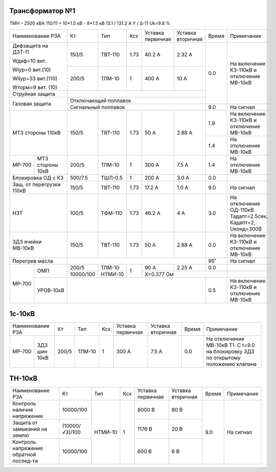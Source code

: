 Трансформатор №1
~~~~~~~~~~~~~~~~

ТМН – 2500 кВА  110/11 + 10*1.5 кВ - 8*1.5 кВ
13.1 / 131.2 А   Y / Δ-11 Uk=9.8 %

+------------------------+---------+-------+-----+----------+---------+-----+---------------------------+
|Наименование РЗА        | Кт      | Тип   |Ксх  |Уставка   |Уставка  |Время|Примечание                 |
|                        |         |       |     |первичная |вторичная|     |                           |
+------------------------+---------+-------+-----+----------+---------+-----+---------------------------+
| Дифзащита на ДЗТ-11    | 150/5   |ТВТ-110| 1.73| 40.2 А   | 2.32 А  | 0.0 |На включение КЗ-110кВ и    |
|                        |         |       |     |          |         |     |отключение МВ-10кВ         |
| Wдиф=10 вит.           +---------+-------+-----+----------+---------+     |                           |
|                        | 200/5   |ТЛМ-10 |  1  | 400 А    | 10 А    |     |                           |
| WIур=0 вит.(10)        |         |       |     |          |         |     |                           |
|                        |         |       |     |          |         |     |                           |
| WIIур=33 вит.(110)     |         |       |     |          |         |     |                           |
|                        |         |       |     |          |         |     |                           |
| Wторм=9 вит. (10)      |         |       |     |          |         |     |                           |
+------------------------+---------+-------+-----+----------+---------+     |                           |
| Струйная защита        |                                            |     |                           |
+------------------------+--------------------------------------------+     |                           |
| Газовая защита         | Отключающий поплавок                       |     |                           |
|                        +--------------------------------------------+-----+---------------------------+
|                        | Сигнальный  поплавок                       | 9.0 | На сигнал                 |
+------------------------+---------+-------+-----+----------+---------+-----+---------------------------+
| МТЗ стороны 110кВ      |150/5    |ТВТ-110| 1.73| 50 А     | 2.88 А  | 1.9 |На включение КЗ-110кВ и    |
|                        |         |       |     |          |         |     |отключение МВ-10кВ         |
|                        |         |       |     |          |         +-----+---------------------------+
|                        |         |       |     |          |         | 1.4 |На отключение МВ-10кВ      |
+------+-----------------+---------+-------+-----+----------+---------+-----+---------------------------+
|МР-700|МТЗ стороны 10кВ |200/5    |ТЛМ-10 | 1   | 300 А    | 7.5 А   | 1.4 |На отключение МВ-10кВ      |
+------+-----------------+---------+-------+-----+----------+---------+-----+---------------------------+
|Блокировка ОД с КЗ      |500/7.5  |ТШЛ-0.5| 1   | 200 А    | 3.0 А   | 0.0 |                           |
+------------------------+---------+-------+-----+----------+---------+-----+---------------------------+
|Защ. от перегрузки 110кВ|150/5    |ТВТ-110| 1.73| 17.2 А   | 1.0 А   | 9.0 |На сигнал                  |
+------------------------+---------+-------+-----+----------+---------+-----+---------------------------+
|НЗТ                     |100/5    |ТФМ-110| 1.73| 46.2 А   | 4 А     | 3.0 |На отключение ОД-110кВ.    |
|                        |         |       |     |          |         |     |Тадапт=2.5сек, Кадапт=2,   |
|                        |         |       |     |          |         |     |Uконд=300В                 |
+------------------------+---------+-------+-----+----------+---------+-----+---------------------------+
|ЗДЗ ячейки МВ-10кВ      |150/5    |ТВТ-110| 1.73| 50 А     | 2.88 А  | 0.0 |На включение КЗ-110кВ и    |
|                        |         |       |     |          |         |     |отключение МВ-10кВ         |
+------------------------+---------+-------+-----+----------+---------+-----+---------------------------+
|Перегрев масла          |                                            | 95˚ |На сигнал                  |
+------+-----------------+---------+-------+-----+----------+---------+-----+---------------------------+
|МР-700|ОМП              | 200/5   |ТЛМ-10 | 1   | 90 А     | 2.25 А  | 0.0 |                           |
|      |                 +---------+-------+     +----------+---------+-----+---------------------------+
|      |                 |10000/100|НТМИ-10|     |Х=0.377 Ом                |                           |
|      +-----------------+---------+-------+-----+--------------------+-----+---------------------------+
|      |УРОВ-10кВ        |                                            | 0.5 |На включение КЗ-110кВ и    |
|      |                 |                                            |     |отключение МВ-10кВ         |
+------+-----------------+--------------------------------------------+-----+---------------------------+


1с-10кВ
~~~~~~~

+--------------------+-----+------+---+---------+----------------+-----+----------------------------+
|Наименование РЗА    | Кт  | Тип  |Ксх|Уставка  |Уставка         |Время|Примечание                  |
|                    |     |      |   |первичная|вторичная       |     |                            |
+------+-------------+-----+------+---+---------+----------------+-----+----------------------------+
|МР-700| ЗДЗ шин 10кВ|200/5|ТЛМ-10| 1 | 300 А   | 7.5 А          | 0.0 |На отключение МВ-10кВ Т1.   |
|      |             |     |      |   |         |                |     |С t=9.0 на блокировку ЗДЗ по|
|      |             |     |      |   |         |                |     |открытому положению клапана |
+------+-------------+-----+------+---+---------+----------------+-----+----------------------------+

ТН-10кВ
~~~~~~~

+-------------------+--------------+-------+---+---------+---------+-----+----------+
|Наименование РЗА   | Кт           | Тип   |Ксх|Уставка  |Уставка  |Время|Примечание|
|                   |              |       |   |первичная|вторичная|     |          |
+-------------------+--------------+-------+---+---------+---------+-----+----------+
|Контроль наличия   |10000/100     |НТМИ-10| 1 | 8000 В  | 80 В    |     |          |
|напряжения         |              |       |   |         |         |     |          |
+-------------------+--------------+       |   +---------+---------+     |          |
|Защита от замыканий|(10000/√3)/100|       |   | 1176 В  | 20 В    | 9.0 |На сигнал |
|на землю           |              |       |   |         |         |     |          |
+-------------------+--------------+       |   +---------+---------+     |          |
|Контроль напряжения|10000/100     |       |   | 600 В   | 6 В     |     |          |
|обратной послед-ти |              |       |   |         |         |     |          |
+-------------------+--------------+-------+---+---------+---------+-----+----------+                                                                                                                                                                                                 
